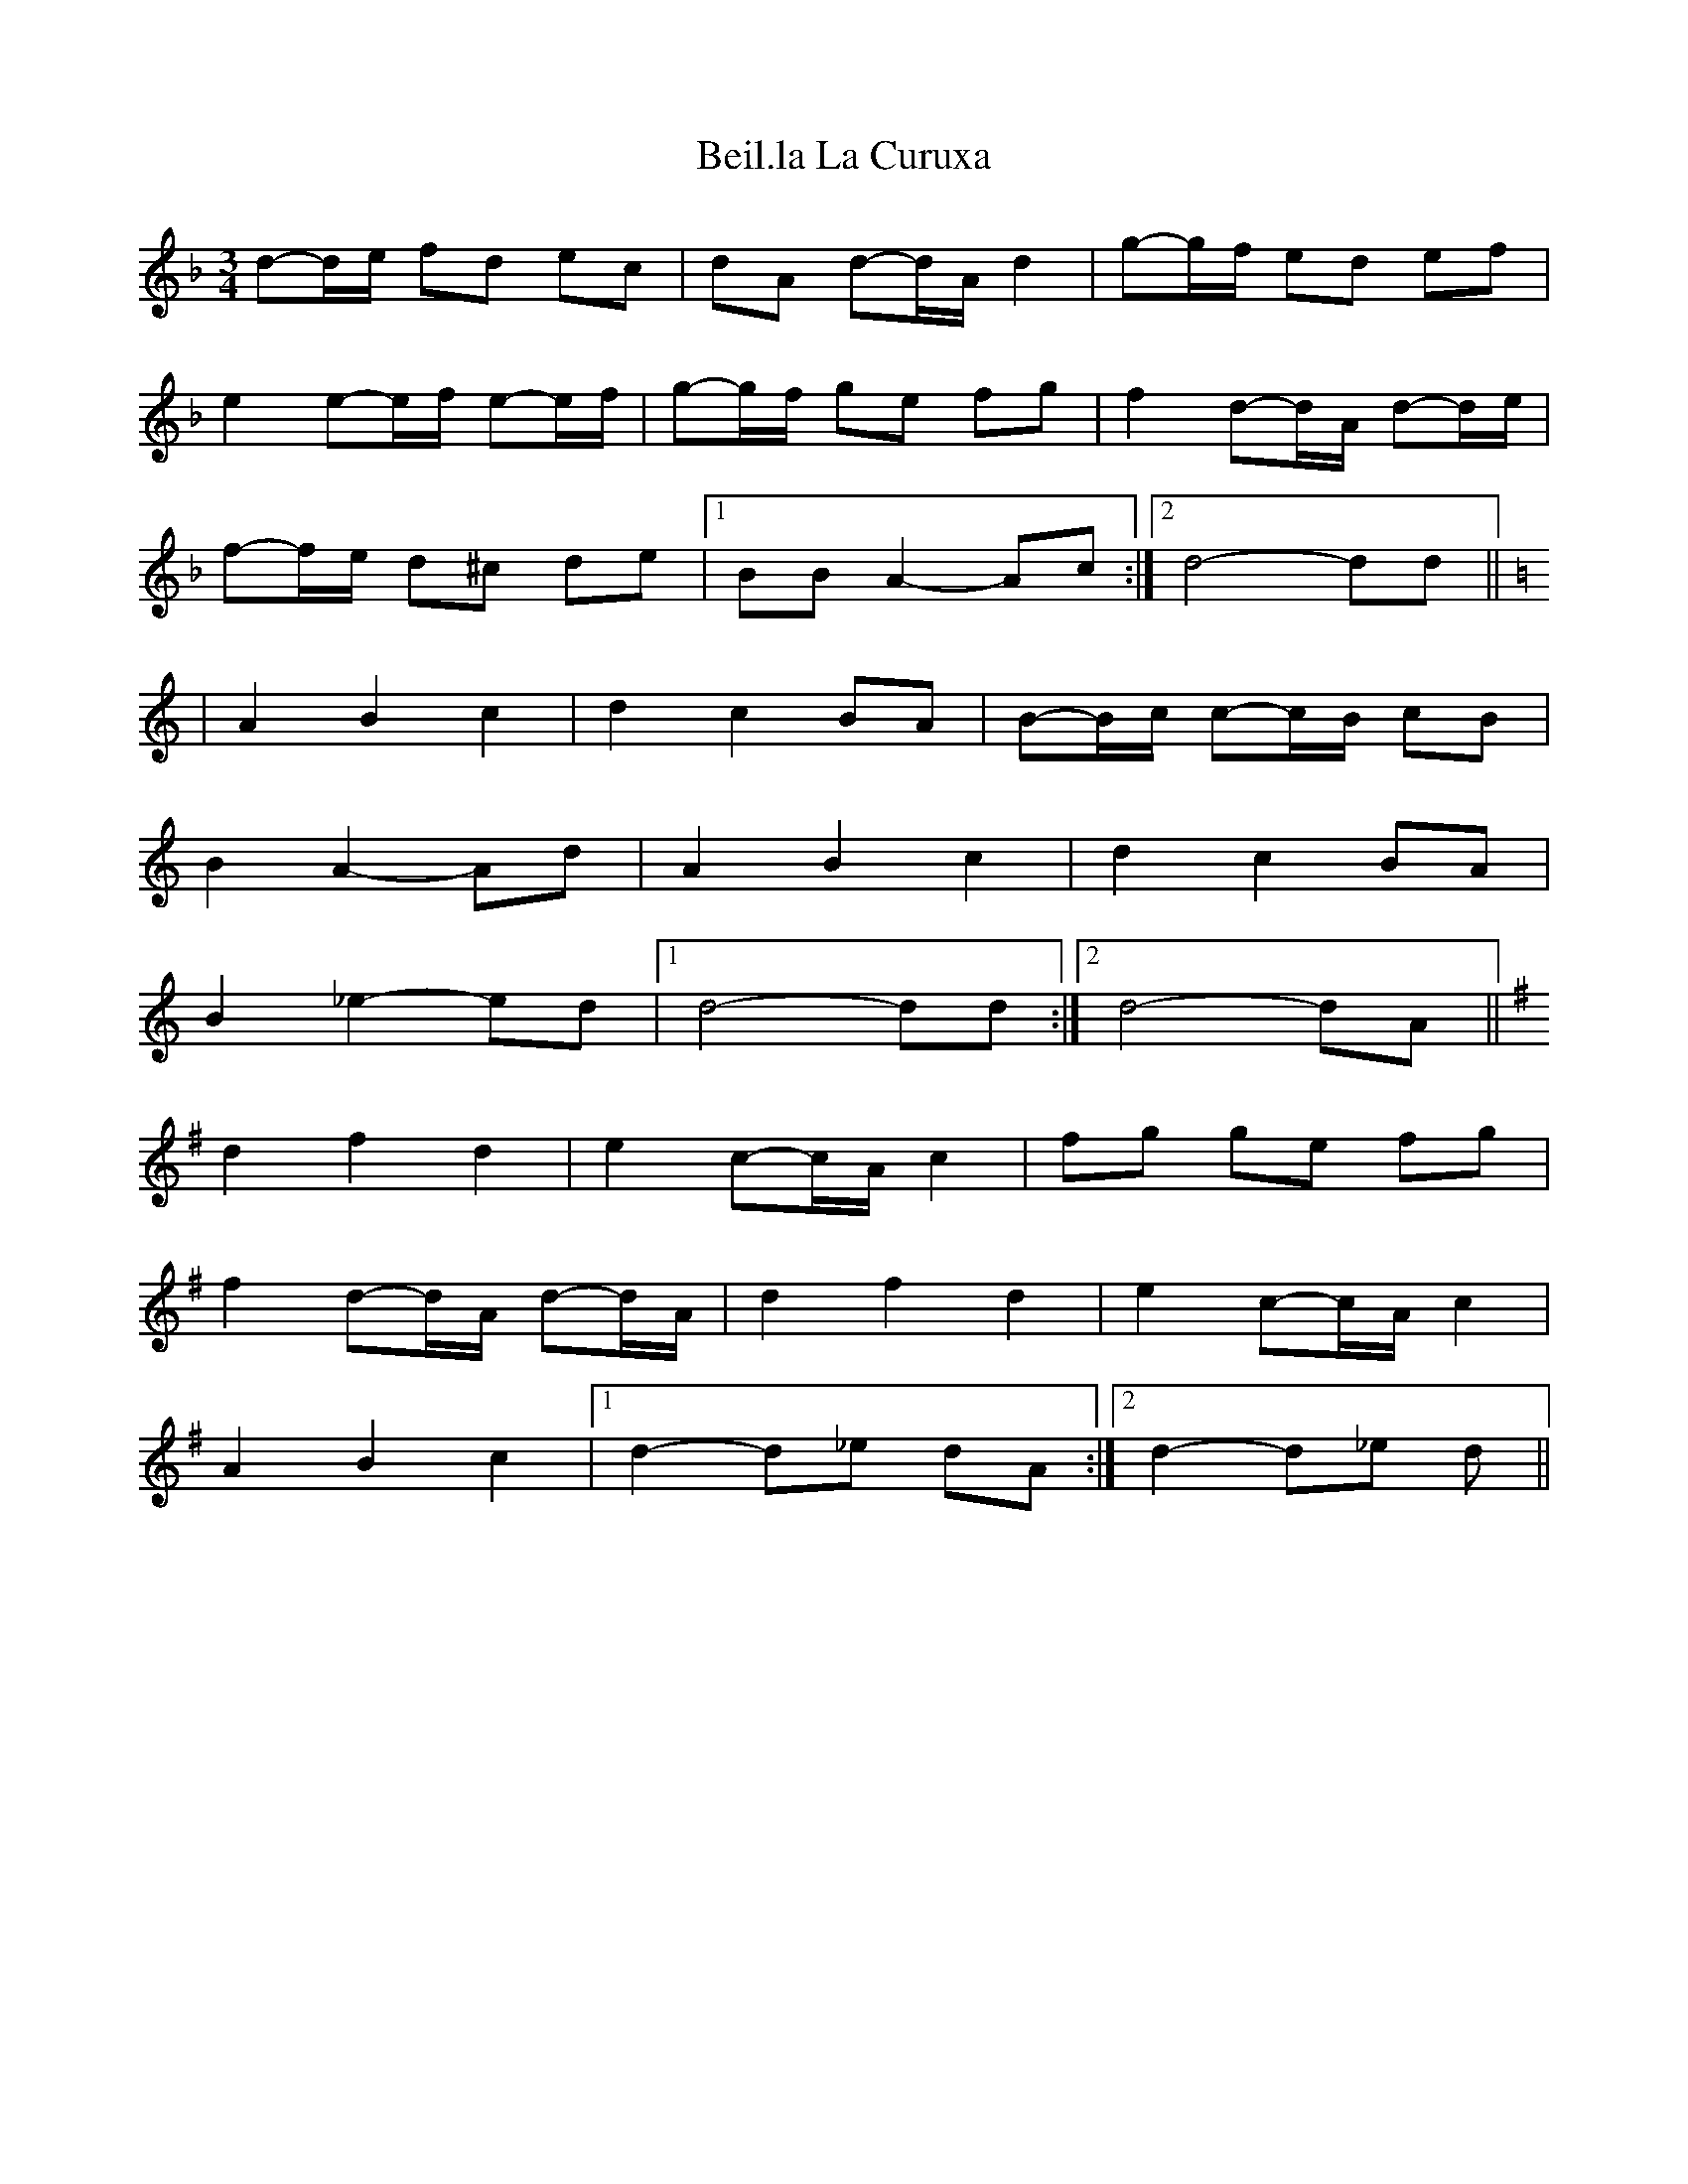 X: 3261
T: Beil.la La Curuxa
R: mazurka
M: 3/4
K: Dminor
d-d/e/ fd ec|dA d-d/A/ d2|g-g/f/ ed ef|
e2 e-e/f/ e-e/f/|g-g/f/ ge fg|f2 d-d/A/ d-d/e/|
f-f/e/ d^c de|1 BB A2- Ac:|2 d4- dd||
[K:Ddor]|A2B2c2|d2c2BA|B-B/c/ c-c/B/ cB|
B2 A2- Ad|A2B2c2|d2c2BA|
B2 _e2- ed|1 d4- dd:|2 d4- dA||
[K:Dmix]d2 f2 d2|e2 c-c/A/ c2|fg ge fg|
f2 d-d/A/ d-d/A/|d2 f2 d2|e2 c-c/A/ c2|
A2 B2 c2|1 d2- d_e dA:|2 d2- d_e d||

